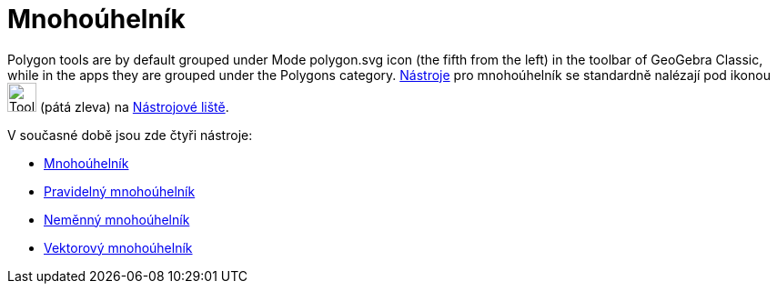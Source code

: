 = Mnohoúhelník
:page-en: tools/Polygon_Tools
ifdef::env-github[:imagesdir: /cs/modules/ROOT/assets/images]

Polygon tools are by default grouped under Mode polygon.svg icon (the fifth from the left) in the toolbar of GeoGebra Classic, while in the apps they are grouped under the Polygons category.
xref:/tools/Nástroj_pero.adoc[Nástroje] pro mnohoúhelník se standardně nalézají pod ikonou image:Tool_Polygon.gif[Tool Polygon.gif,width=32,height=32] (pátá zleva) na xref:/Nástrojová_lišta.adoc[Nástrojové liště].


V současné době jsou zde čtyři nástroje:

* xref:/tools/Mnohoúhelník.adoc[Mnohoúhelník]
* xref:/tools/Pravidelný_mnohoúhelník.adoc[Pravidelný mnohoúhelník]
* xref:/tools/Neměnný_mnohoúhelník.adoc[Neměnný mnohoúhelník]
* xref:/tools/Vektorový_mnohoúhelník.adoc[Vektorový mnohoúhelník]


